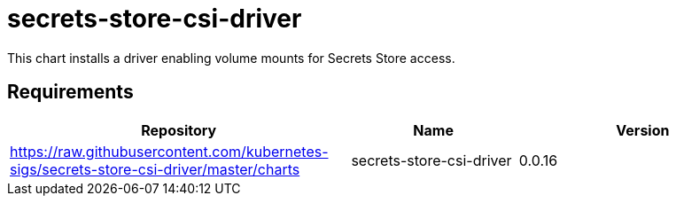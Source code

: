 = secrets-store-csi-driver

This chart installs a driver enabling volume mounts for Secrets Store
access.

== Requirements

[width="100%",cols="45%,22%,33%",options="header",]
|===
|Repository |Name |Version
|https://raw.githubusercontent.com/kubernetes-sigs/secrets-store-csi-driver/master/charts
|secrets-store-csi-driver |0.0.16
|===
